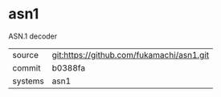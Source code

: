 * asn1

ASN.1 decoder

|---------+-------------------------------------------|
| source  | git:https://github.com/fukamachi/asn1.git |
| commit  | b0388fa                                   |
| systems | asn1                                      |
|---------+-------------------------------------------|
